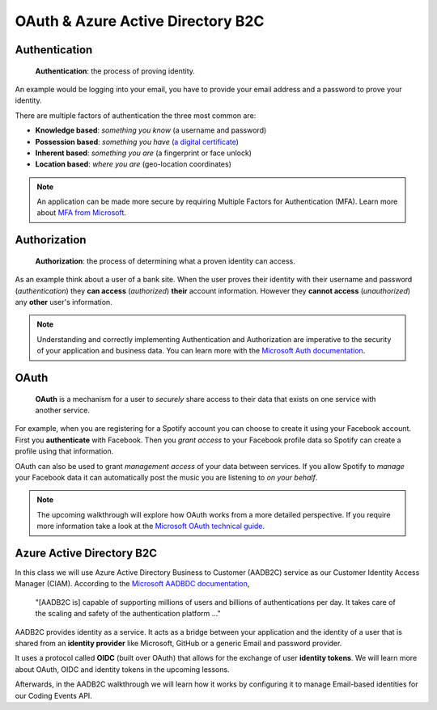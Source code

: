 ==================================
OAuth & Azure Active Directory B2C
==================================

.. :: comment: diagrams in intros how adding in this thing affects the greater system

Authentication
==============

   **Authentication**: the process of proving identity.

An example would be logging into your email, you have to provide your email address and a password to prove your identity.

There are multiple factors of authentication the three most common are:

- **Knowledge based**: *something you know* (a username and password)
- **Possession based**: *something you have* (`a digital certificate <https://www.ssl.com/faqs/what-is-an-x-509-certificate/>`_)
- **Inherent based**: *something you are* (a fingerprint or face unlock)
- **Location based**: *where you are* (geo-location coordinates)

.. admonition:: Note

   An application can be made more secure by requiring Multiple Factors for Authentication (MFA). Learn more about `MFA from Microsoft <https://docs.microsoft.com/en-us/azure/active-directory/authentication/concept-mfa-howitworks>`_.

Authorization
=============

   **Authorization**: the process of determining what a proven identity can access. 

As an example think about a user of a bank site. When the user proves their identity with their username and password (*authentication*) they **can access** (*authorized*) **their** account information. However they **cannot access** (*unauthorized*) any **other** user's information. 

.. admonition:: Note

   Understanding and correctly implementing Authentication and Authorization are imperative to the security of your application and business data. You can learn more with the `Microsoft Auth documentation <https://docs.microsoft.com/en-us/azure/active-directory/develop/authentication-vs-authorization>`_.

OAuth
=====

   **OAuth** is a mechanism for a user to *securely* share access to their data that exists on one service with another service. 

For example, when you are registering for a Spotify account you can choose to create it using your Facebook account. First you **authenticate** with Facebook. Then you *grant access* to your Facebook profile data so Spotify can create a profile using that information. 

OAuth can also be used to grant *management access* of your data between services. If you allow Spotify to *manage* your Facebook data it can automatically post the music you are listening to *on your behalf*.

.. admonition:: Note

   The upcoming walkthrough will explore how OAuth works from a more detailed perspective. If you require more information take a look at the `Microsoft OAuth technical guide <https://docs.microsoft.com/en-us/advertising/guides/authentication-oauth?view=bingads-13>`_.

Azure Active Directory B2C
==========================

In this class we will use Azure Active Directory Business to Customer (AADB2C) service as our Customer Identity Access Manager (CIAM). According to the `Microsoft AADBDC documentation <https://docs.microsoft.com/en-us/azure/active-directory-b2c/overview>`_,

   "[AADB2C is] capable of supporting millions of users and billions of authentications per day. It takes care of the scaling and safety of the authentication platform ..."

AADB2C provides identity as a service. It acts as a bridge between your application and the identity of a user that is shared from an **identity provider** like Microsoft, GitHub or a generic Email and password provider.

It uses a protocol called **OIDC** (built over OAuth) that allows for the exchange of user **identity tokens**. We will learn more about OAuth, OIDC and identity tokens in the upcoming lessons.

Afterwards, in the AADB2C walkthrough we will learn how it works by configuring it to manage Email-based identities for our Coding Events API.
